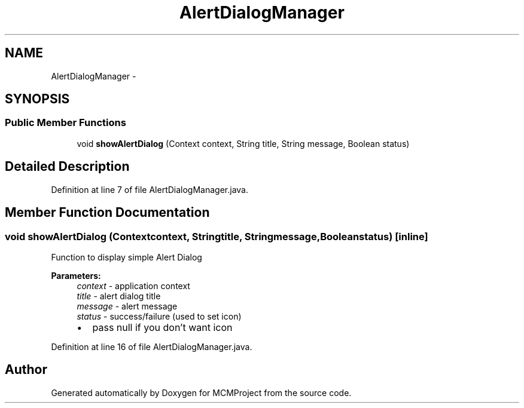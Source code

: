 .TH "AlertDialogManager" 3 "Thu Feb 21 2013" "Version 01" "MCMProject" \" -*- nroff -*-
.ad l
.nh
.SH NAME
AlertDialogManager \- 
.SH SYNOPSIS
.br
.PP
.SS "Public Member Functions"

.in +1c
.ti -1c
.RI "void \fBshowAlertDialog\fP (Context context, String title, String message, Boolean status)"
.br
.in -1c
.SH "Detailed Description"
.PP 
Definition at line 7 of file AlertDialogManager\&.java\&.
.SH "Member Function Documentation"
.PP 
.SS "void showAlertDialog (Contextcontext, Stringtitle, Stringmessage, Booleanstatus)\fC [inline]\fP"
Function to display simple Alert Dialog 
.PP
\fBParameters:\fP
.RS 4
\fIcontext\fP - application context 
.br
\fItitle\fP - alert dialog title 
.br
\fImessage\fP - alert message 
.br
\fIstatus\fP - success/failure (used to set icon)
.IP "\(bu" 2
pass null if you don't want icon 
.PP
.RE
.PP

.PP
Definition at line 16 of file AlertDialogManager\&.java\&.

.SH "Author"
.PP 
Generated automatically by Doxygen for MCMProject from the source code\&.
